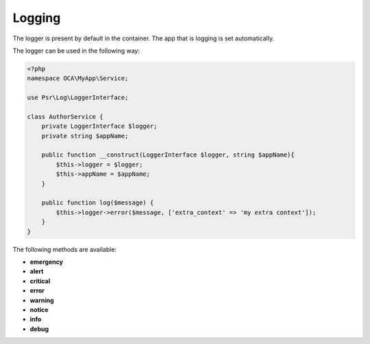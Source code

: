 =======
Logging
=======

.. sectionauthor:: Bernhard Posselt <dev@bernhard-posselt.com>

The logger is present by default in the container. The app that is logging is
set automatically.

The logger can be used in the following way:

.. code-block:: php

    <?php
    namespace OCA\MyApp\Service;

    use Psr\Log\LoggerInterface;

    class AuthorService {
        private LoggerInterface $logger;
        private string $appName;

        public function __construct(LoggerInterface $logger, string $appName){
            $this->logger = $logger;
            $this->appName = $appName;
        }

        public function log($message) {
            $this->logger->error($message, ['extra_context' => 'my extra context']);
        }
    }


The following methods are available:

* **emergency**
* **alert**
* **critical**
* **error**
* **warning**
* **notice**
* **info**
* **debug**
